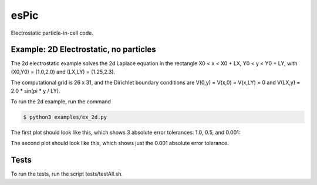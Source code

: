 .. role:: raw-math(raw)
    :format: latex html

esPic
=======

Electrostatic particle-in-cell code.

Example: 2D Electrostatic, no particles
------------------

The 2d electrostatic example solves the 2d Laplace equation in the rectangle X0 < x < X0 + LX, Y0 < y < Y0 + LY, with (X0,Y0) = (1.0,2.0) and (LX,LY) = (1.25,2.3).

The computational grid is 26 x 31, and the Dirichlet boundary conditions are V(0,y) = V(x,0) = V(x,LY) = 0 and V(LX,y) = 2.0 * sin(pi * y / LY). 

To run the 2d example, run the command

.. code-block:: bash

    $ python3 examples/ex_2d.py

The first plot should look like this, which shows 3 absolute error tolerances: 1.0, 0.5, and 0.001:

.. image:: images/ex_2d_many.png
    :align: center

The second plot should look like this, which shows just the 0.001 absolute error tolerance.

.. image:: images/ex_2d_one.png
    :align: center

Tests
------------------

To run the tests, run the script tests/testAll.sh.
